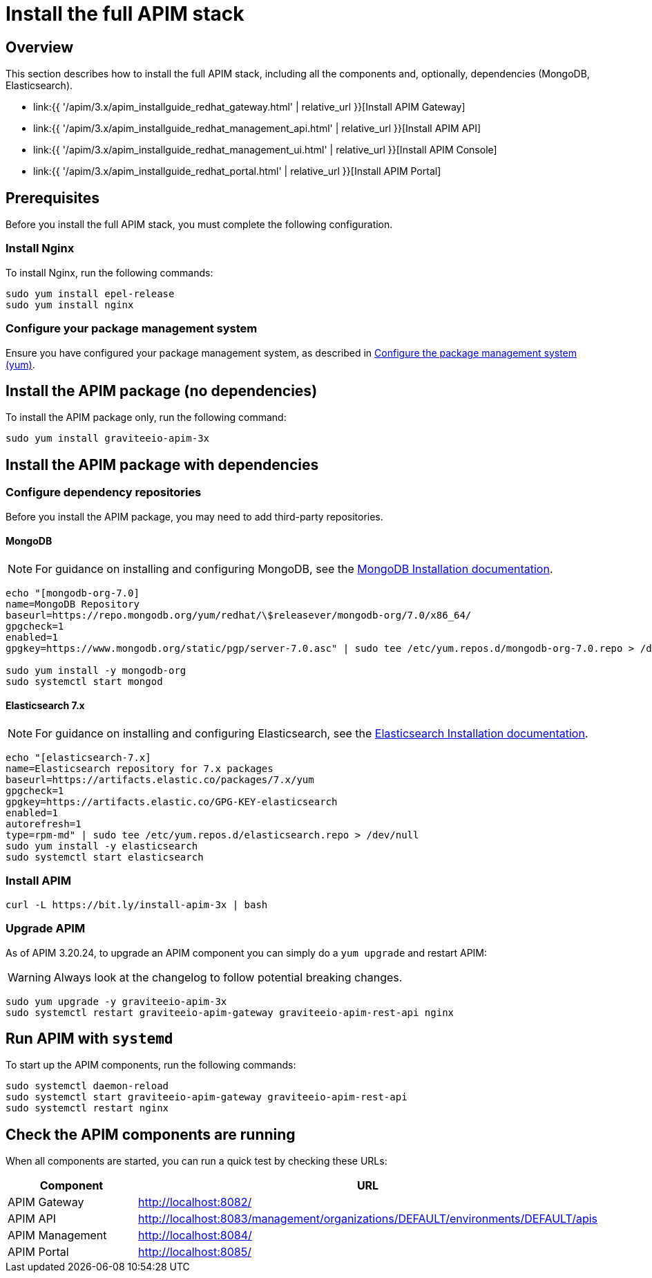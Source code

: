= Install the full APIM stack
:page-sidebar: apim_3_x_sidebar
:page-permalink: apim/3.x/apim_installguide_redhat_stack.html
:page-folder: apim/installation-guide/redhat
:page-layout: apim3x
:page-description: Gravitee.io API Management - Installation Guide - Red Hat or CentOS - API Management
:page-keywords: Gravitee.io, API Platform, API Management, API Gateway, oauth2, openid, documentation, manual, guide, reference, api

:gravitee-package-name: graviteeio-apim-3x
:gravitee-service-name: graviteeio-apim

== Overview

This section describes how to install the full APIM stack, including all the components and, optionally, dependencies (MongoDB, Elasticsearch).

* link:{{ '/apim/3.x/apim_installguide_redhat_gateway.html' | relative_url }}[Install APIM Gateway]
* link:{{ '/apim/3.x/apim_installguide_redhat_management_api.html' | relative_url }}[Install APIM API]
* link:{{ '/apim/3.x/apim_installguide_redhat_management_ui.html' | relative_url }}[Install APIM Console]
* link:{{ '/apim/3.x/apim_installguide_redhat_portal.html' | relative_url }}[Install APIM Portal]

== Prerequisites

Before you install the full APIM stack, you must complete the following configuration.

=== Install Nginx

To install Nginx, run the following commands:

[source,bash,subs="attributes"]
----
sudo yum install epel-release
sudo yum install nginx
----

=== Configure your package management system

Ensure you have configured your package management system, as described in <<apim_installguide_redhat_introduction.adoc#configure-the-package-management-system-yum, Configure the package management system (yum)>>.

== Install the APIM package (no dependencies)

To install the APIM package only, run the following command:

[source,bash,subs="attributes"]
----
sudo yum install {gravitee-package-name}
----

== Install the APIM package with dependencies

=== Configure dependency repositories

Before you install the APIM package, you may need to add third-party repositories.

==== MongoDB

NOTE: For guidance on installing and configuring MongoDB, see the link:https://www.mongodb.com/docs/v7.0/tutorial/install-mongodb-on-red-hat/[MongoDB Installation documentation, window=\"_blank\"].

[source,bash]
----
echo "[mongodb-org-7.0]
name=MongoDB Repository
baseurl=https://repo.mongodb.org/yum/redhat/\$releasever/mongodb-org/7.0/x86_64/
gpgcheck=1
enabled=1
gpgkey=https://www.mongodb.org/static/pgp/server-7.0.asc" | sudo tee /etc/yum.repos.d/mongodb-org-7.0.repo > /dev/null

sudo yum install -y mongodb-org
sudo systemctl start mongod
----

==== Elasticsearch 7.x

NOTE: For guidance on installing and configuring Elasticsearch, see the link:https://www.elastic.co/guide/en/elasticsearch/reference/7.17/rpm.html#rpm-repo[Elasticsearch Installation documentation, window=\"_blank\"].

[source,bash]
----
echo "[elasticsearch-7.x]
name=Elasticsearch repository for 7.x packages
baseurl=https://artifacts.elastic.co/packages/7.x/yum
gpgcheck=1
gpgkey=https://artifacts.elastic.co/GPG-KEY-elasticsearch
enabled=1
autorefresh=1
type=rpm-md" | sudo tee /etc/yum.repos.d/elasticsearch.repo > /dev/null
sudo yum install -y elasticsearch
sudo systemctl start elasticsearch
----

=== Install APIM

[source,bash,subs="attributes"]
----
curl -L https://bit.ly/install-apim-3x | bash
----

=== Upgrade APIM

As of APIM 3.20.24, to upgrade an APIM component you can simply do a `yum upgrade` and restart APIM:

WARNING: Always look at the changelog to follow potential breaking changes.

[source,bash,subs="attributes"]
----
sudo yum upgrade -y {gravitee-package-name}
sudo systemctl restart graviteeio-apim-gateway graviteeio-apim-rest-api nginx
----


== Run APIM with `systemd`

To start up the APIM components, run the following commands:

[source,bash,subs="attributes"]
----
sudo systemctl daemon-reload
sudo systemctl start {gravitee-service-name}-gateway {gravitee-service-name}-rest-api
sudo systemctl restart nginx
----

== Check the APIM components are running

When all components are started, you can run a quick test by checking these URLs:

|===
|Component |URL

|APIM Gateway
|http://localhost:8082/

|APIM API
|http://localhost:8083/management/organizations/DEFAULT/environments/DEFAULT/apis

|APIM Management
|http://localhost:8084/

|APIM Portal
|http://localhost:8085/

|===
